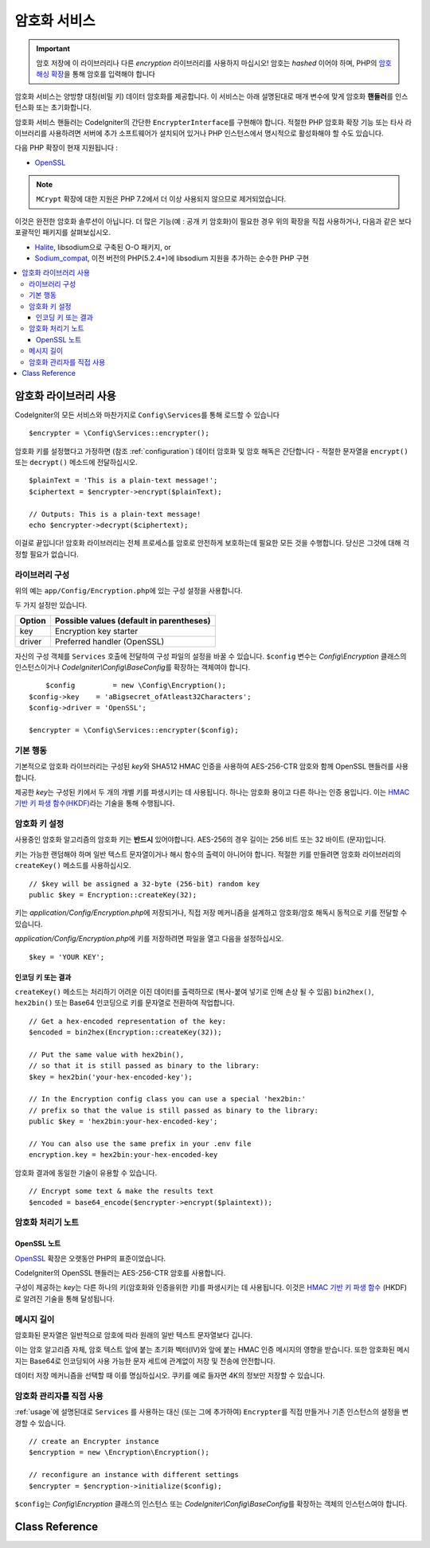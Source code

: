 ##################
암호화 서비스
##################

.. important:: 암호 저장에 이 라이브러리나 다른 *encryption* 라이브러리를 사용하지 마십시오! 암호는 *hashed* 이어야 하며, PHP의 `암호 해싱 확장 <https://www.php.net/password>`_\ 을 통해 암호를 입력해야 합니다

암호화 서비스는 양방향 대칭(비밀 키) 데이터 암호화를 제공합니다.
이 서비스는 아래 설명된대로 매개 변수에 맞게 암호화 **핸들러**\ 를 인스턴스화 또는 초기화합니다.

암호화 서비스 핸들러는 CodeIgniter의 간단한 ``EncrypterInterface``\ 를 구현해야 합니다.
적절한 PHP 암호화 확장 기능 또는 타사 라이브러리를 사용하려면 서버에 추가 소프트웨어가 설치되어 있거나 PHP 인스턴스에서 명시적으로 활성화해야 할 수도 있습니다.

다음 PHP 확장이 현재 지원됩니다 :

- `OpenSSL <https://www.php.net/openssl>`_

.. note:: ``MCrypt`` 확장에 대한 지원은 PHP 7.2에서 더 이상 사용되지 않으므로 제거되었습니다.

이것은 완전한 암호화 솔루션이 아닙니다. 
더 많은 기능(예 : 공개 키 암호화)이 필요한 경우 위의 확장을 직접 사용하거나, 다음과 같은 보다 포괄적인 패키지를 살펴보십시오.

- `Halite <https://github.com/paragonie/halite>`_, libsodium으로 구축된 O-O 패키지, or
- `Sodium_compat <https://github.com/paragonie/sodium_compat>`_, 이전 버전의 PHP(5.2.4+)에 libsodium 지원을 추가하는 순수한 PHP 구현

.. contents::
  :local:

.. raw:: html

  <div class="custom-index container"></div>

.. _usage:

****************************
암호화 라이브러리 사용
****************************

CodeIgniter의 모든 서비스와 마찬가지로 ``Config\Services``\ 를 통해 로드할 수 있습니다

::

    $encrypter = \Config\Services::encrypter();

암호화 키를 설정했다고 가정하면 (참조 :ref:`configuration`) 데이터 암호화 및 암호 해독은 간단합니다 - 적절한 문자열을 ``encrypt()`` 또는 ``decrypt()`` 메소드에 전달하십시오.

::

	$plainText = 'This is a plain-text message!';
	$ciphertext = $encrypter->encrypt($plainText);

	// Outputs: This is a plain-text message!
	echo $encrypter->decrypt($ciphertext);

이걸로 끝입니다! 
암호화 라이브러리는 전체 프로세스를 암호로 안전하게 보호하는데 필요한 모든 것을 수행합니다.
당신은 그것에 대해 걱정할 필요가 없습니다.

.. _configuration:

라이브러리 구성
=======================

위의 예는 ``app/Config/Encryption.php``\ 에 있는 구성 설정을 사용합니다.

두 가지 설정만 있습니다.

======== ===============================================
Option   Possible values (default in parentheses)
======== ===============================================
key      Encryption key starter
driver   Preferred handler (OpenSSL)
======== ===============================================

자신의 구성 객체를 ``Services`` 호출에 전달하여 구성 파일의 설정을 바꿀 수 있습니다.
``$config`` 변수는 `Config\\Encryption` 클래스의 인스턴스이거나 `CodeIgniter\\Config\\BaseConfig`\ 를 확장하는 객체여야 합니다.

::

	$config         = new \Config\Encryption();
    $config->key    = 'aBigsecret_ofAtleast32Characters';
    $config->driver = 'OpenSSL';

    $encrypter = \Config\Services::encrypter($config);

기본 행동
================

기본적으로 암호화 라이브러리는 구성된 *key*\ 와 SHA512 HMAC 인증을 사용하여 AES-256-CTR 암호와 함께 OpenSSL 핸들러를 사용합니다.

제공한 *key*\ 는 구성된 키에서 두 개의 개별 키를 파생시키는 데 사용됩니다.
하나는 암호화 용이고 다른 하나는 인증 용입니다.
이는 `HMAC 기반 키 파생 함수(HKDF) <https://en.wikipedia.org/wiki/HKDF>`_\ 라는 기술을 통해 수행됩니다.

암호화 키 설정
===========================

사용중인 암호화 알고리즘의 암호화 키는 **반드시** 있어야합니다.
AES-256의 경우 길이는 256 비트 또는 32 바이트 (문자)입니다.

키는 가능한 랜덤해야 하며 일반 텍스트 문자열이거나 해시 함수의 출력이 아니어야 합니다.
적절한 키를 만들려면 암호화 라이브러리의 ``createKey()`` 메소드를 사용하십시오.

::

	// $key will be assigned a 32-byte (256-bit) random key
	public $key = Encryption::createKey(32);

키는 *application/Config/Encryption.php*\ 에 저장되거나, 직접 저장 메커니즘을 설계하고 암호화/암호 해독시 동적으로 키를 전달할 수 있습니다.

*application/Config/Encryption.php*\ 에 키를 저장하려면 파일을 열고 다음을 설정하십시오.

::

	$key = 'YOUR KEY';

인코딩 키 또는 결과
------------------------

``createKey()`` 메소드는 처리하기 어려운 이진 데이터를 출력하므로 (복사-붙여 넣기로 인해 손상 될 수 있음) ``bin2hex()``, ``hex2bin()`` 또는 Base64 인코딩으로 키를 문자열로 전환하여 작업합니다.

::

	// Get a hex-encoded representation of the key:
	$encoded = bin2hex(Encryption::createKey(32));

	// Put the same value with hex2bin(),
	// so that it is still passed as binary to the library:
	$key = hex2bin('your-hex-encoded-key');

	// In the Encryption config class you can use a special 'hex2bin:'
	// prefix so that the value is still passed as binary to the library:
	public $key = 'hex2bin:your-hex-encoded-key';

	// You can also use the same prefix in your .env file
	encryption.key = hex2bin:your-hex-encoded-key

암호화 결과에 동일한 기술이 유용할 수 있습니다.

::

	// Encrypt some text & make the results text
	$encoded = base64_encode($encrypter->encrypt($plaintext));

암호화 처리기 노트
========================

OpenSSL 노트
------------------

`OpenSSL <https://www.php.net/openssl>`_ 확장은 오랫동안 PHP의 표준이었습니다.

CodeIgniter의 OpenSSL 핸들러는 AES-256-CTR 암호를 사용합니다.

구성이 제공하는 *key*\ 는 다른 하나의 키(암호화와 인증을위한 키)를 파생시키는 데 사용됩니다. 
이것은 `HMAC 기반 키 파생 함수 <http://en.wikipedia.org/wiki/HKDF>`_ (HKDF)로 알려진 기술을 통해 달성됩니다.

메시지 길이
==============

암호화된 문자열은 일반적으로 암호에 따라 원래의 일반 텍스트 문자열보다 깁니다.

이는 암호 알고리즘 자체, 암호 텍스트 앞에 붙는 초기화 벡터(IV)와 앞에 붙는 HMAC 인증 메시지의 영향을 받습니다.
또한 암호화된 메시지는 Base64로 인코딩되어 사용 가능한 문자 세트에 관계없이 저장 및 전송에 안전합니다.

데이터 저장 메커니즘을 선택할 때 이를 명심하십시오.
쿠키를 예로 들자면 4K의 정보만 저장할 수 있습니다.

암호화 관리자를 직접 사용
=====================================

:ref:`usage`\ 에 설명된대로 ``Services`` 를 사용하는 대신 (또는 그에 추가하여) ``Encrypter``\ 를 직접 만들거나 기존 인스턴스의 설정을 변경할 수 있습니다.

::

    // create an Encrypter instance
    $encryption = new \Encryption\Encryption();

    // reconfigure an instance with different settings
    $encrypter = $encryption->initialize($config);

``$config``\ 는 `Config\\Encryption` 클래스의 인스턴스 또는 `CodeIgniter\\Config\\BaseConfig`\ 를 확장하는 객체의 인스턴스여야 합니다.

***************
Class Reference
***************

.. php:class:: CodeIgniter\\Encryption\\Encryption

	.. php:staticmethod:: createKey($length)

		:param	int	$length: 출력 길이
		:returns:	지정된 길이의 의사 난수 암호화 키, 실패시 FALSE
		:rtype:	string

		운영 체제 소스(i.e. /dev/urandom)에서 임의의 데이터를 가져와서 암호화 키를 작성합니다.


	.. php:method:: initialize($config)

		:param	BaseConfig	$config: 구성 매개 변수
		:returns:	CodeIgniter\\Encryption\\EncrypterInterface instance
		:rtype:	CodeIgniter\\Encryption\\EncrypterInterface
		:throws:	CodeIgniter\\Encryption\\Exceptions\\EncryptionException

		다른 설정을 사용하도록 라이브러리를 초기화(구성)합니다.

		::

			$encrypter = $encryption->initialize(['cipher' => '3des']);

		자세한 정보는 :ref:`configuration` 섹션을 참조하십시오.

.. php:interface:: CodeIgniter\\Encryption\\EncrypterInterface

	.. php:method:: encrypt($data, $params = null)

		:param	string	$data: 암호화할 데이터
		:param		$params: 구성 매개 변수 (key)
		:returns:	암호화된 데이터, 실패시 FALSE
		:rtype:	string
		:throws:	CodeIgniter\\Encryption\\Exceptions\\EncryptionException

		입력 데이터를 암호화하고 암호문을 리턴합니다.

		두 번째 인수로 전달되는 매개 변수 ``$params``\ 가 배열인 경우 ``key`` 요소가 암호화 키로 사용됩니다. 
		암호화 키는 문자열로 전달될 수 있습니다.

		::

			$ciphertext = $encrypter->encrypt('My secret message');
			$ciphertext = $encrypter->encrypt('My secret message', ['key' => 'New secret key']);
			$ciphertext = $encrypter->encrypt('My secret message', 'New secret key');

	.. php:method:: decrypt($data, $params = null)

		:param	string	$data: 해독할 데이터
		:param		$params: 구성 매개 변수 (key)
		:returns:	암호 해독된 데이터, 실패시 FALSE
		:rtype:	string
		:throws:	CodeIgniter\\Encryption\\Exceptions\\EncryptionException

		입력 데이터를 해독하여 일반 텍스트로 반환합니다.

		두 번째 인수로 전달되는 매개 변수 ``$params``\ 가 배열인 경우 ``key`` 요소가 암호화 키로 사용됩니다. 
		암호화 키는 문자열로 전달될 수 있습니다.


		Examples::

			echo $encrypter->decrypt($ciphertext);
			echo $encrypter->decrypt($ciphertext, ['key' => 'New secret key']);
			echo $encrypter->decrypt($ciphertext, 'New secret key');

